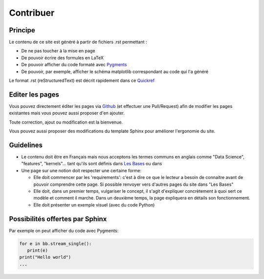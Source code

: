 Contribuer
==========

Principe
########

Le contenu de ce site est généré à partir de fichiers .rst permettant :

* De ne pas toucher à la mise en page
* De pouvoir écrire des formules en LaTeX
* De pouvoir afficher du code formaté avec `Pygments <http://pygments.org/>`_
* De pouvoir, par exemple, afficher le schéma matplotlib correspondant au code qui l'a généré


Le format .rst (reStructuredText) est décrit rapidement dans ce `Quickref <http://docutils.sourceforge.net/docs/user/rst/quickref.html>`_


Editer les pages
################

Vous pouvez directement éditer les pages via `Github <https://github.com/FutureIsTech/Data-Science>`_ (et effectuer une Pull/Request) afin de modifier les pages existantes mais vous pouvez aussi proposer d'en ajouter.

Toute correction, ajout ou modification est la bienvenue.


Vous pouvez aussi proposer des modifications du template Sphinx pour améliorer l'ergonomie du site.


Guidelines
##########

* Le contenu doit être en Français mais nous acceptons les termes communs en anglais comme "Data Science", "features", "kernels"... tant qu'ils sont définis dans `Les Bases </les_bases.html>`_ ou dans 
* Une page sur une notion doit respecter une certaine forme:

  * Elle doit commencer par les 'requirements': c'est à dire ce que le lecteur a besoin de connaitre avant de pouvoir comprendre cette page. Si possible renvoyer vers d'autres pages du site dans "Les Bases"
  * Elle doit, dans un premier temps, vulgariser le concept, il s'agit d'expliquer concrètement à quoi sert ce modèle et comment il marche. Dans un deuxième temps, la page expliquera en détails son fonctionnement.
  * Elle doit présenter un exemple visuel (avec du code Python)
  
Possibilités offertes par Sphinx
################################

Par exemple on peut afficher du code avec Pygments:

.. code-block:: python3

   for e in bb.stream_single():
      print(e)
   print("Hello world")
   ...



.. plot::

    from mpl_toolkits.mplot3d import Axes3D
    import matplotlib.pyplot as plt
    import numpy as np

    # This example demonstrates mplot3d's offset text display.
    # As one rotates the 3D figure, the offsets should remain oriented
    # same way as the axis label, and should also be located "away"
    # from the center of the plot.
    #
    # This demo triggers the display of the offset text for the x and
    # y axis by adding 1e5 to X and Y. Anything less would not
    # automatically trigger it.

    fig = plt.figure()
    ax = fig.gca(projection='3d')
    X, Y = np.mgrid[0:6*np.pi:0.25, 0:4*np.pi:0.25]
    Z = np.sqrt(np.abs(np.cos(X) + np.cos(Y)))

    surf = ax.plot_surface(X + 1e5, Y + 1e5, Z, cmap='autumn', cstride=2, rstride=2)
    ax.set_xlabel("X-Label")
    ax.set_ylabel("Y-Label")
    ax.set_zlabel("Z-Label")
    ax.set_zlim(0, 2)

    plt.show()